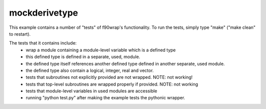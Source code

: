 mockderivetype
--------------

This example contains a number of "tests" of f90wrap's functionality. To run
the tests, simply type "make" ("make clean" to restart). 

The tests that it contains include:
 * wrap a module containing a module-level variable which is a defined type
 * this defined type is defined in a separate, used, module.
 * the defined type itself references another defined type defined in another
   separate, used module.
 * the defined type also contain a logical, integer, real and vector.
 * tests that subroutines not explicitly provided are not wrapped. NOTE: not working!
 * tests that top-level subroutines are wrapped properly if provided. NOTE: not working
 * tests that module-level variables in used modules are accessible
 * running "python test.py" after making the example tests the pythonic wrapper.
 
